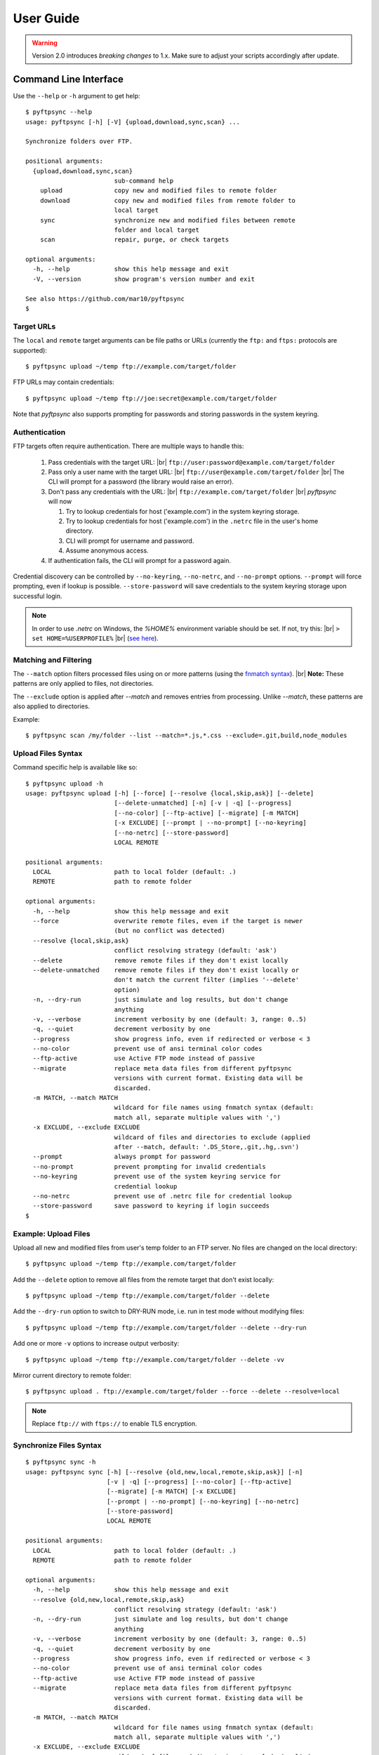 ==========
User Guide
==========

.. warning::
  Version 2.0 introduces *breaking changes* to 1.x.
  Make sure to adjust your scripts accordingly after update.


Command Line Interface
======================

Use the ``--help`` or ``-h`` argument to get help::

    $ pyftpsync --help
    usage: pyftpsync [-h] [-V] {upload,download,sync,scan} ...

    Synchronize folders over FTP.

    positional arguments:
      {upload,download,sync,scan}
                            sub-command help
        upload              copy new and modified files to remote folder
        download            copy new and modified files from remote folder to
                            local target
        sync                synchronize new and modified files between remote
                            folder and local target
        scan                repair, purge, or check targets

    optional arguments:
      -h, --help            show this help message and exit
      -V, --version         show program's version number and exit

    See also https://github.com/mar10/pyftpsync
    $


Target URLs
-----------

The ``local`` and ``remote`` target arguments can be file paths or URLs
(currently the ``ftp:`` and ``ftps:`` protocols are supported)::

    $ pyftpsync upload ~/temp ftp://example.com/target/folder

FTP URLs may contain credentials::

    $ pyftpsync upload ~/temp ftp://joe:secret@example.com/target/folder

Note that `pyftpsync` also supports prompting for passwords and storing passwords
in the system keyring.


Authentication
--------------

FTP targets often require authentication. There are multiple ways to handle this:

  1. Pass credentials with the target URL: |br|
     ``ftp://user:password@example.com/target/folder``
  2. Pass only a user name with the target URL: |br|
     ``ftp://user@example.com/target/folder`` |br|
     The CLI will prompt for a password (the library would raise an error).
  3. Don't pass any credentials with the URL: |br|
     ``ftp://example.com/target/folder`` |br|
     `pyftpsync` will now

     1. Try to lookup credentials for host ('example.com') in the system keyring storage.
     2. Try to lookup credentials for host ('example.com') in the ``.netrc`` file in the
        user's home directory.
     3. CLI will prompt for username and password.
     4. Assume anonymous access.

  4. If authentication fails, the CLI will prompt for a password again.

Credential discovery can be controlled by ``--no-keyring``, ``--no-netrc``, and ``--no-prompt``
options.
``--prompt`` will force prompting, even if lookup is possible.
``--store-password`` will save credentials to the system keyring storage upon successful login.

.. note::

    In order to use `.netrc` on Windows, the `%HOME%` environment variable should be set.
    If not, try this: |br|
    ``> set HOME=%USERPROFILE%`` |br|
    (`see here <https://superuser.com/a/620146>`_).


Matching and Filtering
----------------------

The ``--match`` option filters processed files using on or more patterns
(using the `fnmatch syntax <https://docs.python.org/3/library/fnmatch.html#module-fnmatch>`_). |br|
**Note:**  These patterns are only applied to files, not directories.

The ``--exclude`` option is applied after `--match` and removes entries from processing. Unlike `--match`,
these patterns are also applied to directories.

Example::

    $ pyftpsync scan /my/folder --list --match=*.js,*.css --exclude=.git,build,node_modules


Upload Files Syntax
-------------------

Command specific help is available like so::

    $ pyftpsync upload -h
    usage: pyftpsync upload [-h] [--force] [--resolve {local,skip,ask}] [--delete]
                            [--delete-unmatched] [-n] [-v | -q] [--progress]
                            [--no-color] [--ftp-active] [--migrate] [-m MATCH]
                            [-x EXCLUDE] [--prompt | --no-prompt] [--no-keyring]
                            [--no-netrc] [--store-password]
                            LOCAL REMOTE

    positional arguments:
      LOCAL                 path to local folder (default: .)
      REMOTE                path to remote folder

    optional arguments:
      -h, --help            show this help message and exit
      --force               overwrite remote files, even if the target is newer
                            (but no conflict was detected)
      --resolve {local,skip,ask}
                            conflict resolving strategy (default: 'ask')
      --delete              remove remote files if they don't exist locally
      --delete-unmatched    remove remote files if they don't exist locally or
                            don't match the current filter (implies '--delete'
                            option)
      -n, --dry-run         just simulate and log results, but don't change
                            anything
      -v, --verbose         increment verbosity by one (default: 3, range: 0..5)
      -q, --quiet           decrement verbosity by one
      --progress            show progress info, even if redirected or verbose < 3
      --no-color            prevent use of ansi terminal color codes
      --ftp-active          use Active FTP mode instead of passive
      --migrate             replace meta data files from different pyftpsync
                            versions with current format. Existing data will be
                            discarded.
      -m MATCH, --match MATCH
                            wildcard for file names using fnmatch syntax (default:
                            match all, separate multiple values with ',')
      -x EXCLUDE, --exclude EXCLUDE
                            wildcard of files and directories to exclude (applied
                            after --match, default: '.DS_Store,.git,.hg,.svn')
      --prompt              always prompt for password
      --no-prompt           prevent prompting for invalid credentials
      --no-keyring          prevent use of the system keyring service for
                            credential lookup
      --no-netrc            prevent use of .netrc file for credential lookup
      --store-password      save password to keyring if login succeeds
    $


Example: Upload Files
---------------------

Upload all new and modified files from user's temp folder to an FTP server.
No files are changed on the local directory::

  $ pyftpsync upload ~/temp ftp://example.com/target/folder

Add the ``--delete`` option to remove all files from the remote target that
don't exist locally::

  $ pyftpsync upload ~/temp ftp://example.com/target/folder --delete

Add the ``--dry-run`` option to switch to DRY-RUN mode, i.e. run in test mode without
modifying files::

  $ pyftpsync upload ~/temp ftp://example.com/target/folder --delete --dry-run

Add one or more  ``-v`` options to increase output verbosity::

  $ pyftpsync upload ~/temp ftp://example.com/target/folder --delete -vv

Mirror current directory to remote folder::

  $ pyftpsync upload . ftp://example.com/target/folder --force --delete --resolve=local


.. note::

    Replace ``ftp://`` with ``ftps://`` to enable TLS encryption.


Synchronize Files Syntax
------------------------
::

    $ pyftpsync sync -h
    usage: pyftpsync sync [-h] [--resolve {old,new,local,remote,skip,ask}] [-n]
                          [-v | -q] [--progress] [--no-color] [--ftp-active]
                          [--migrate] [-m MATCH] [-x EXCLUDE]
                          [--prompt | --no-prompt] [--no-keyring] [--no-netrc]
                          [--store-password]
                          LOCAL REMOTE

    positional arguments:
      LOCAL                 path to local folder (default: .)
      REMOTE                path to remote folder

    optional arguments:
      -h, --help            show this help message and exit
      --resolve {old,new,local,remote,skip,ask}
                            conflict resolving strategy (default: 'ask')
      -n, --dry-run         just simulate and log results, but don't change
                            anything
      -v, --verbose         increment verbosity by one (default: 3, range: 0..5)
      -q, --quiet           decrement verbosity by one
      --progress            show progress info, even if redirected or verbose < 3
      --no-color            prevent use of ansi terminal color codes
      --ftp-active          use Active FTP mode instead of passive
      --migrate             replace meta data files from different pyftpsync
                            versions with current format. Existing data will be
                            discarded.
      -m MATCH, --match MATCH
                            wildcard for file names using fnmatch syntax (default:
                            match all, separate multiple values with ',')
      -x EXCLUDE, --exclude EXCLUDE
                            wildcard of files and directories to exclude (applied
                            after --match, default: '.DS_Store,.git,.hg,.svn')
      --prompt              always prompt for password
      --no-prompt           prevent prompting for invalid credentials
      --no-keyring          prevent use of the system keyring service for
                            credential lookup
      --no-netrc            prevent use of .netrc file for credential lookup
      --store-password      save password to keyring if login succeeds
    $


Example: Synchronize Folders
----------------------------

Two-way synchronization of a local folder with an FTP server::

  $ pyftpsync sync --store-password --resolve=ask --execute ~/temp ftps://example.com/target/folder

Note that ``ftps:`` protocol was specified to enable TLS.


Verbosity Level
---------------

The verbosity level can have a value from 0 to 6::

    0: quiet
    1: show errors only
    2: show conflicts and 1 line summary only
    3: show write operations
    4: show equal files
    5: diff-info and benchmark summary
    6: show FTP commands


Exit Codes
----------

The CLI returns those exit codes::

    0: OK
    1: Error (network, internal, ...)
    2: CLI syntax error
    3: Aborted by user

..    10: Unresolved conflicts remaining (with option --conflicts-as-error)


Script Examples
===============

All options that are available for command line, can also be passed to
the synchronizers. For example ``--delete-unmatched`` becomes ``"delete_unmatched": True``.

Upload modified files from local folder to FTP server::

  from ftpsync.targets import FsTarget
  from ftpsync.ftp_target import FtpTarget
  from ftpsync.synchronizers import UploadSynchronizer

  local = FsTarget("~/temp")
  user ="joe"
  passwd = "secret"
  remote = FtpTarget("/temp", "example.com", username=user, password=passwd)
  opts = {"force": False, "delete_unmatched": True, "verbose": 3}
  s = UploadSynchronizer(local, remote, opts)
  s.run()

Synchronize a local folder with an FTP server using TLS::

  from ftpsync.targets import FsTarget
  from ftpsync.ftp_target import FtpTarget
  from ftpsync.synchronizers import BiDirSynchronizer

  local = FsTarget("~/temp")
  user ="joe"
  passwd = "secret"
  remote = FtpTarget("/temp", "example.com", username=user, password=passwd, tls=True)
  opts = {"resolve": "skip", "verbose": 1}
  s = BiDirSynchronizer(local, remote, opts)
  s.run()
